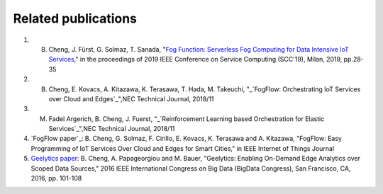 Related publications
======================
1. B. Cheng, J. Fürst, G. Solmaz, T. Sanada, "`Fog Function: Serverless Fog Computing for Data Intensive IoT Services`_," in the proceedings of 2019 IEEE Conference on Service Computing (SCC'19), Milan, 2019, pp.28-35
2. B. Cheng, E. Kovacs, A. Kitazawa, K. Terasawa, T. Hada, M. Takeuchi, "_`FogFlow: Orchestrating IoT Services over Cloud and Edges`_",NEC Technical Journal, 2018/11
3. M. Fadel Argerich, B. Cheng, J. Fuerst, "_`Reinforcement Learning based Orchestration for Elastic Services`_",NEC Technical Journal, 2018/11
4. `FogFlow paper`_: B. Cheng, G. Solmaz, F. Cirillo, E. Kovacs, K. Terasawa and A. Kitazawa, "FogFlow: Easy Programming of IoT Services Over Cloud and Edges for Smart Cities," in IEEE Internet of Things Journal
5. `Geelytics paper`_: B. Cheng, A. Papageorgiou and M. Bauer, "Geelytics: Enabling On-Demand Edge Analytics over Scoped Data Sources," 2016 IEEE International Congress on Big Data (BigData Congress), San Francisco, CA, 2016, pp. 101-108

.. _`Fog Function: Serverless Fog Computing for Data Intensive IoT Services`: https://conferences.computer.org/serviceswp/2019/pdfs/SCC2019-50XcQSQx1xziFQvs4Axwy/rR6uXhT3oeX2vOeH8htLJ/vWw19tplsoli7Syd6tAWG.pdf
.. _`FogFlow: Orchestrating IoT Services over Cloud and Edges`: https://www.nec.com/en/global/techrep/journal/g18/n01/pdf/180110.pdf
.. _`Reinforcement Learning based Orchestration for Elastic Services`: https://arxiv.org/pdf/1904.12676.pdf 
.. _`IoT-J paper`: http://ieeexplore.ieee.org/document/8022859/
.. _`Geelytics paper`: http://ieeexplore.ieee.org/document/7584926/



